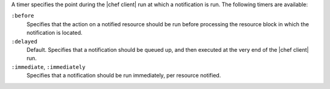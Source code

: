 .. The contents of this file may be included in multiple topics (using the includes directive).
.. The contents of this file should be modified in a way that preserves its ability to appear in multiple topics.


A timer specifies the point during the |chef client| run at which a notification is run. The following timers are available:

``:before``
   Specifies that the action on a notified resource should be run before processing the resource block in which the notification is located. 

``:delayed``
   Default. Specifies that a notification should be queued up, and then executed at the very end of the |chef client| run.

``:immediate``, ``:immediately``
   Specifies that a notification should be run immediately, per resource notified.
